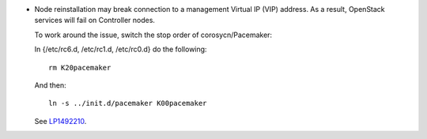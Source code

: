 * Node reinstallation may break connection to a management Virtual IP
  (VIP) address. As a result, OpenStack services will fail on Controller
  nodes.

  To work around the issue, switch the stop order of corosycn/Pacemaker:

  In {/etc/rc6.d, /etc/rc1.d, /etc/rc0.d} do the following::

    rm K20pacemaker

  And then::

    ln -s ../init.d/pacemaker K00pacemaker

  See `LP1492210 <https://bugs.launchpad.net/fuel/+bug/1492210>`_.
